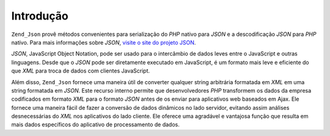 .. EN-Revision: none
.. _zend.json.introduction:

Introdução
==========

``Zend_Json`` provê métodos convenientes para serialização do *PHP* nativo para *JSON* e a descodificação
*JSON* para *PHP* nativo. Para mais informações sobre *JSON*, `visite o site do projeto JSON`_.

*JSON*, JavaScript Object Notation, pode ser usado para o intercâmbio de dados leves entre o JavaScript e outras
linguagens. Desde que o *JSON* pode ser diretamente executado em JavaScript, é um formato mais leve e eficiente do
que *XML* para troca de dados com clientes JavaScript.

Além disso, ``Zend_Json`` fornece uma maneira útil de converter qualquer string arbitrária formatada em *XML* em
uma string formatada em *JSON*. Este recurso interno permite que desenvolvedores *PHP* transformem os dados da
empresa codificados em formato *XML* para o formato *JSON* antes de os enviar para aplicativos web baseados em
Ajax. Ele fornece uma maneira fácil de fazer a conversão de dados dinâmicos no lado servidor, evitando assim
análises desnecessárias do *XML* nos aplicativos do lado cliente. Ele oferece uma agradável e vantajosa função
que resulta em mais dados específicos do aplicativo de processamento de dados.



.. _`visite o site do projeto JSON`: http://www.json.org/
